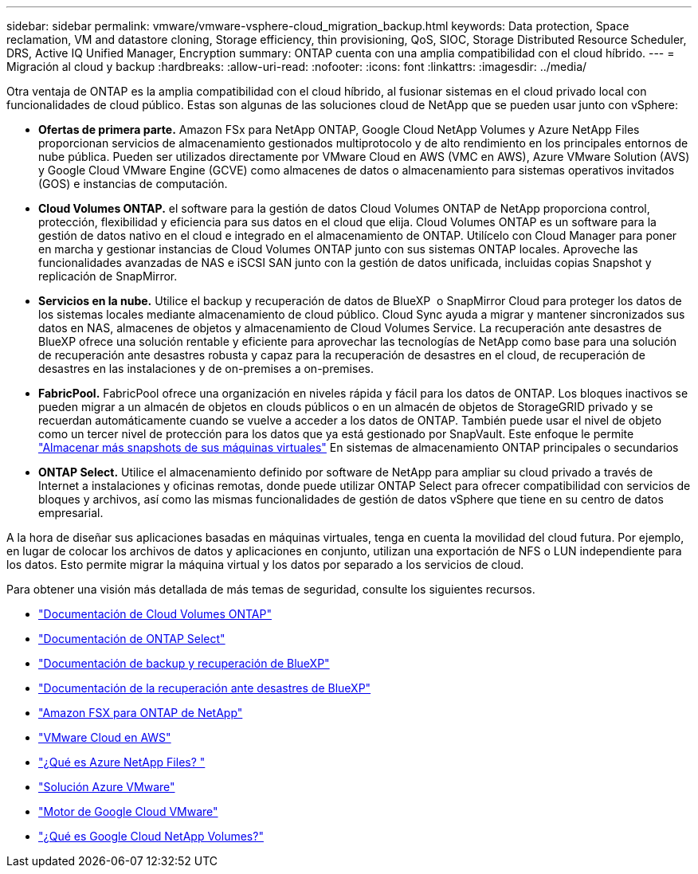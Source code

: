 ---
sidebar: sidebar 
permalink: vmware/vmware-vsphere-cloud_migration_backup.html 
keywords: Data protection, Space reclamation, VM and datastore cloning, Storage efficiency, thin provisioning, QoS, SIOC, Storage Distributed Resource Scheduler, DRS, Active IQ Unified Manager, Encryption 
summary: ONTAP cuenta con una amplia compatibilidad con el cloud híbrido. 
---
= Migración al cloud y backup
:hardbreaks:
:allow-uri-read: 
:nofooter: 
:icons: font
:linkattrs: 
:imagesdir: ../media/


[role="lead"]
Otra ventaja de ONTAP es la amplia compatibilidad con el cloud híbrido, al fusionar sistemas en el cloud privado local con funcionalidades de cloud público. Estas son algunas de las soluciones cloud de NetApp que se pueden usar junto con vSphere:

* *Ofertas de primera parte.* Amazon FSx para NetApp ONTAP, Google Cloud NetApp Volumes y Azure NetApp Files proporcionan servicios de almacenamiento gestionados multiprotocolo y de alto rendimiento en los principales entornos de nube pública. Pueden ser utilizados directamente por VMware Cloud en AWS (VMC en AWS), Azure VMware Solution (AVS) y Google Cloud VMware Engine (GCVE) como almacenes de datos o almacenamiento para sistemas operativos invitados (GOS) e instancias de computación.
* *Cloud Volumes ONTAP.* el software para la gestión de datos Cloud Volumes ONTAP de NetApp proporciona control, protección, flexibilidad y eficiencia para sus datos en el cloud que elija. Cloud Volumes ONTAP es un software para la gestión de datos nativo en el cloud e integrado en el almacenamiento de ONTAP. Utilícelo con Cloud Manager para poner en marcha y gestionar instancias de Cloud Volumes ONTAP junto con sus sistemas ONTAP locales. Aproveche las funcionalidades avanzadas de NAS e iSCSI SAN junto con la gestión de datos unificada, incluidas copias Snapshot y replicación de SnapMirror.
* *Servicios en la nube.* Utilice el backup y recuperación de datos de BlueXP  o SnapMirror Cloud para proteger los datos de los sistemas locales mediante almacenamiento de cloud público. Cloud Sync ayuda a migrar y mantener sincronizados sus datos en NAS, almacenes de objetos y almacenamiento de Cloud Volumes Service. La recuperación ante desastres de BlueXP ofrece una solución rentable y eficiente para aprovechar las tecnologías de NetApp como base para una solución de recuperación ante desastres robusta y capaz para la recuperación de desastres en el cloud, de recuperación de desastres en las instalaciones y de on-premises a on-premises.
* *FabricPool.* FabricPool ofrece una organización en niveles rápida y fácil para los datos de ONTAP. Los bloques inactivos se pueden migrar a un almacén de objetos en clouds públicos o en un almacén de objetos de StorageGRID privado y se recuerdan automáticamente cuando se vuelve a acceder a los datos de ONTAP. También puede usar el nivel de objeto como un tercer nivel de protección para los datos que ya está gestionado por SnapVault. Este enfoque le permite https://www.linkedin.com/pulse/rethink-vmware-backup-again-keith-aasen/["Almacenar más snapshots de sus máquinas virtuales"^] En sistemas de almacenamiento ONTAP principales o secundarios
* *ONTAP Select.* Utilice el almacenamiento definido por software de NetApp para ampliar su cloud privado a través de Internet a instalaciones y oficinas remotas, donde puede utilizar ONTAP Select para ofrecer compatibilidad con servicios de bloques y archivos, así como las mismas funcionalidades de gestión de datos vSphere que tiene en su centro de datos empresarial.


A la hora de diseñar sus aplicaciones basadas en máquinas virtuales, tenga en cuenta la movilidad del cloud futura. Por ejemplo, en lugar de colocar los archivos de datos y aplicaciones en conjunto, utilizan una exportación de NFS o LUN independiente para los datos. Esto permite migrar la máquina virtual y los datos por separado a los servicios de cloud.

Para obtener una visión más detallada de más temas de seguridad, consulte los siguientes recursos.

* link:https://docs.netapp.com/us-en/bluexp-cloud-volumes-ontap/index.html["Documentación de Cloud Volumes ONTAP"]
* link:https://docs.netapp.com/us-en/ontap-select/["Documentación de ONTAP Select"]
* link:https://docs.netapp.com/us-en/bluexp-backup-recovery/index.html["Documentación de backup y recuperación de BlueXP"]
* link:https://docs.netapp.com/us-en/bluexp-disaster-recovery/index.html["Documentación de la recuperación ante desastres de BlueXP"]
* link:https://aws.amazon.com/fsx/netapp-ontap/["Amazon FSX para ONTAP de NetApp"]
* link:https://www.vmware.com/products/vmc-on-aws.html["VMware Cloud en AWS"]
* link:https://learn.microsoft.com/en-us/azure/azure-netapp-files/azure-netapp-files-introduction["¿Qué es Azure NetApp Files?
"]
* link:https://azure.microsoft.com/en-us/products/azure-vmware/["Solución Azure VMware"]
* link:https://cloud.google.com/vmware-engine["Motor de Google Cloud VMware"]
* link:https://cloud.google.com/netapp/volumes/docs/discover/overview["¿Qué es Google Cloud NetApp Volumes?"]

